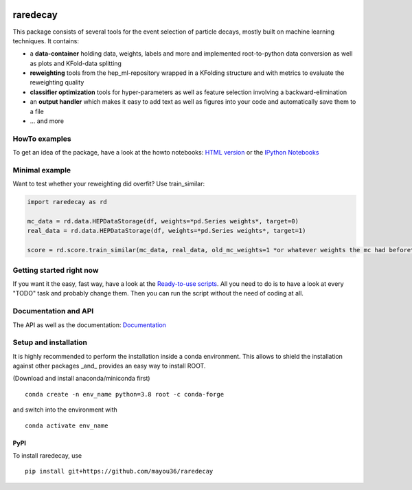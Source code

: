 |Code Health| |Build Status| |PyPI version| |DOI badge|

raredecay
=========

This package consists of several tools for the event selection of
particle decays, mostly built on machine learning techniques. It
contains:

-  a **data-container** holding data, weights, labels and more and
   implemented root-to-python data conversion as well as plots and
   KFold-data splitting
-  **reweighting** tools from the hep\_ml-repository wrapped in a
   KFolding structure and with metrics to evaluate the reweighting
   quality
-  **classifier optimization** tools for hyper-parameters as well as
   feature selection involving a backward-elimination
-  an **output handler** which makes it easy to add text as well as
   figures into your code and automatically save them to a file
-  ... and more

HowTo examples
--------------

To get an idea of the package, have a look at the howto notebooks: `HTML
version <https://mayou36.bitbucket.io/raredecay/howto/>`__ or the
`IPython
Notebooks <https://github.com/mayou36/raredecay/tree/master/howto>`__

Minimal example
---------------

Want to test whether your reweighting did overfit? Use train\_similar:

.. code:: python

    import raredecay as rd

    mc_data = rd.data.HEPDataStorage(df, weights=*pd.Series weights*, target=0)
    real_data = rd.data.HEPDataStorage(df, weights=*pd.Series weights*, target=1)

    score = rd.score.train_similar(mc_data, real_data, old_mc_weights=1 *or whatever weights the mc had before*)

Getting started right now
-------------------------

If you want it the easy, fast way, have a look at the `Ready-to-use
scripts <https://github.com/mayou36/raredecay/tree/master/scripts_readyToUse>`__.
All you need to do is to have a look at every "TODO" task and probably
change them. Then you can run the script without the need of coding at
all.

Documentation and API
---------------------

The API as well as the documentation:
`Documentation <https://mayou36.github.io/raredecay/>`__

Setup and installation
----------------------

It is highly recommended to perform the installation inside a conda environment. This
allows to shield the installation against other packages _and_ provides an easy way
to install ROOT.

(Download and install anaconda/miniconda first)

::

    conda create -n env_name python=3.8 root -c conda-forge

and switch into the environment with

::

    conda activate env_name



PyPI
~~~~


To install raredecay, use


::

    pip install git+https://github.com/mayou36/raredecay



.. |Code Health| image:: https://landscape.io/github/mayou36/raredecay/master/landscape.svg?style=flat
   :target: https://landscape.io/github/mayou36/raredecay/master
.. |Build Status| image:: https://travis-ci.org/mayou36/raredecay.svg?branch=master
   :target: https://travis-ci.org/mayou36/raredecay
.. |PyPI version| image:: https://badge.fury.io/py/raredecay.svg
   :target: https://badge.fury.io/py/raredecay
.. |Dependency Status| image:: https://www.versioneye.com/user/projects/58273f1df09d22004f5914f9/badge.svg?style=flat-square
   :target: https://www.versioneye.com/user/projects/58273f1df09d22004f5914f9
.. |DOI badge| image:: https://zenodo.org/badge/70418004.svg
   :target: https://zenodo.org/badge/latestdoi/70418004
